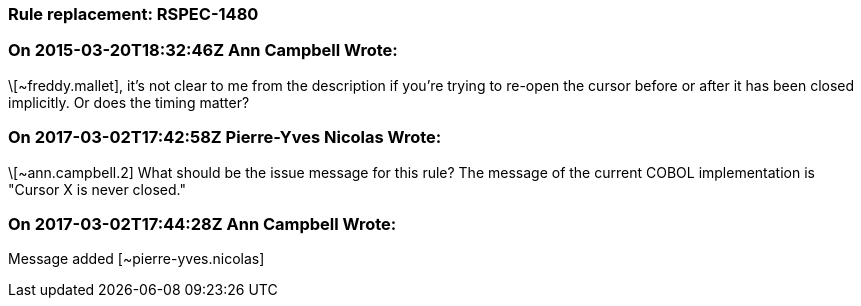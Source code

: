 === Rule replacement: RSPEC-1480

=== On 2015-03-20T18:32:46Z Ann Campbell Wrote:
\[~freddy.mallet], it's not clear to me from the description if you're trying to re-open the cursor before or after it has been closed implicitly. Or does the timing matter?

=== On 2017-03-02T17:42:58Z Pierre-Yves Nicolas Wrote:
\[~ann.campbell.2] What should be the issue message for this rule? The message of the current COBOL implementation is "Cursor X is never closed."

=== On 2017-03-02T17:44:28Z Ann Campbell Wrote:
Message added [~pierre-yves.nicolas]

